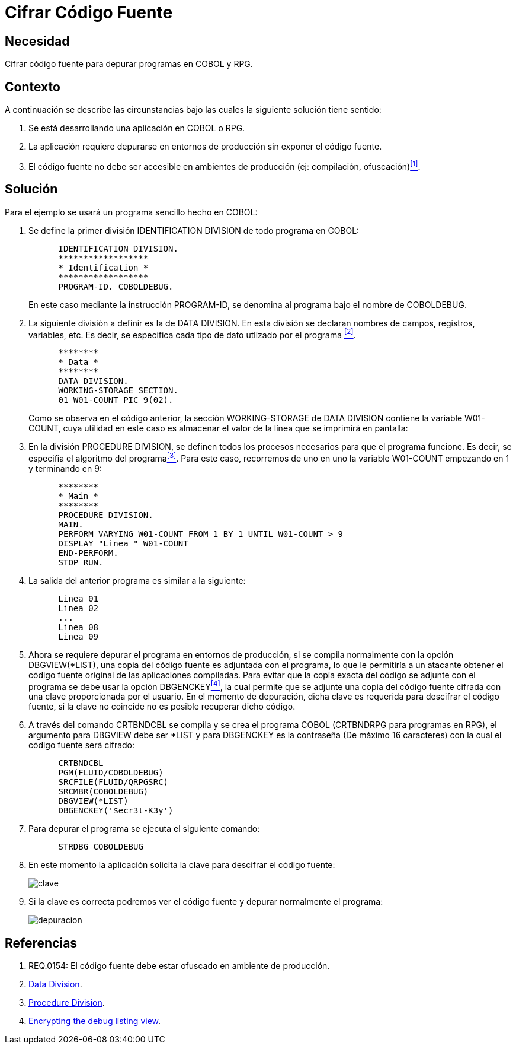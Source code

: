 :slug: kb/cobol/cifrar-codigo-fuente/
:eth: no
:category: cobol
:description: TODO
:keywords: TODO
:kb: yes

= Cifrar Código Fuente

== Necesidad

Cifrar código fuente para depurar programas en COBOL y RPG.

== Contexto

A continuación se describe las circunstancias 
bajo las cuales la siguiente solución tiene sentido:

. Se está desarrollando una aplicación en COBOL o RPG.

. La aplicación requiere depurarse 
en entornos de producción 
sin exponer el código fuente.

. El código fuente no debe ser accesible 
en ambientes de producción (ej: compilación, ofuscación)<<r1,^[1]^>>.

== Solución

Para el ejemplo se usará un programa sencillo hecho en COBOL:

. Se define la primer división +IDENTIFICATION DIVISION+ 
de todo programa en COBOL:
+
[source,cobol,linenums]
----
      IDENTIFICATION DIVISION.
      ******************
      * Identification *
      ******************
      PROGRAM-ID. COBOLDEBUG.
----
+
En este caso mediante la instrucción +PROGRAM-ID+, 
se denomina al programa bajo el nombre de COBOLDEBUG.

. La siguiente división a definir es la de +DATA DIVISION+.
En esta división se declaran 
nombres de campos, registros, variables, etc. 
Es decir, se especifica cada tipo de dato utlizado por el programa <<r2,^[2]^>>.
+
[source,cobol,linenums]
----
      ********
      * Data *
      ********
      DATA DIVISION.
      WORKING-STORAGE SECTION.
      01 W01-COUNT PIC 9(02).
----
+
Como se observa en el código anterior, 
la sección WORKING-STORAGE de DATA DIVISION 
contiene la variable W01-COUNT, 
cuya utilidad en este caso es almacenar el valor 
de la línea que se imprimirá en pantalla:

. En la división PROCEDURE DIVISION, 
se definen todos los procesos necesarios 
para que el programa funcione.
Es decir, se especifia el algoritmo del programa<<r3,^[3]^>>.
Para este caso, recorremos de uno en uno la variable W01-COUNT 
empezando en 1 y terminando en 9:
+
[source,cobol,linenums]
----
      ********
      * Main *
      ********
      PROCEDURE DIVISION.
      MAIN.
      PERFORM VARYING W01-COUNT FROM 1 BY 1 UNTIL W01-COUNT > 9
      DISPLAY "Linea " W01-COUNT
      END-PERFORM.
      STOP RUN.
----

. La salida del anterior programa es similar a la siguiente:
+
[source,cobol,linenums]
----
      Linea 01
      Linea 02
      ...
      Linea 08
      Linea 09
----

. Ahora se requiere depurar el programa en entornos de producción, 
si se compila normalmente con la opción DBGVIEW(*LIST), 
una copia del código fuente es adjuntada con el programa, 
lo que le permitiría a un atacante 
obtener el código fuente original de las aplicaciones compiladas. 
Para evitar que la copia exacta del código se adjunte con el programa 
se debe usar la opción DBGENCKEY<<r4,^[4]^>>, 
la cual permite que se adjunte una copia del código fuente 
cifrada con una clave proporcionada por el usuario. 
En el momento de depuración, 
dicha clave es requerida para descifrar el código fuente, 
si la clave no coincide no es posible recuperar dicho código.

. A través del comando CRTBNDCBL se compila y se crea el programa COBOL 
(CRTBNDRPG para programas en RPG), 
el argumento para DBGVIEW debe ser *LIST 
y para DBGENCKEY es la contraseña (De máximo 16 caracteres) 
con la cual el código fuente será cifrado:
+
[source,cobol,linenums]
----
      CRTBNDCBL
      PGM(FLUID/COBOLDEBUG)
      SRCFILE(FLUID/QRPGSRC)
      SRCMBR(COBOLDEBUG)
      DBGVIEW(*LIST)
      DBGENCKEY('$ecr3t-K3y')
----

. Para depurar el programa se ejecuta el siguiente comando:
+
[source,cobol,linenums]
----
      STRDBG COBOLDEBUG
----

. En este momento la aplicación solicita la clave 
para descifrar el código fuente:
+
image::debug-decryption-key.png[clave]

. Si la clave es correcta 
podremos ver el código fuente 
y depurar normalmente el programa:
+
image::debug-source-code.png[depuracion]

== Referencias

. [[r1]] REQ.0154: El código fuente debe estar ofuscado en ambiente de producción.
. [[r2]] link:http://www.escobol.com/modules.php?name=Sections&op=printpage&artid=13[Data Division].
. [[r3]] link:http://www.escobol.com/modules.php?name=Sections&op=printpage&artid=14[Procedure Division].
. [[r4]] link:https://www.ibm.com/support/knowledgecenter/ssw_ibm_i_71/rbam6/encdbgview.htm[Encrypting the debug listing view].